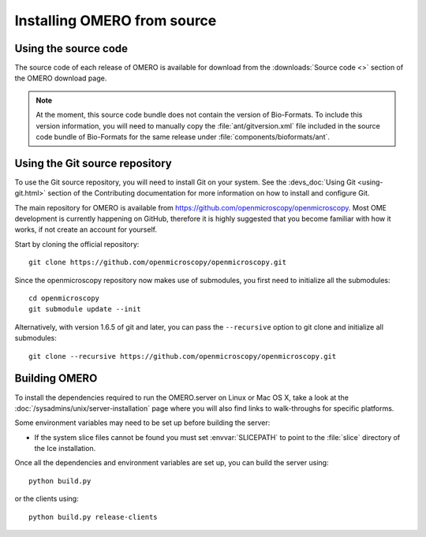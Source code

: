 .. _install_from_source:

Installing OMERO from source
============================

Using the source code
---------------------

The source code of each release of OMERO is available for download from the
:downloads:`Source code <>` section of the OMERO download page.

.. note::
  At the moment, this source code bundle does not contain the version of
  Bio-Formats. To include this version information, you will need to manually
  copy the :file:`ant/gitversion.xml` file included in the source code bundle
  of Bio-Formats for the same release under :file:`components/bioformats/ant`.

Using the Git source repository
-------------------------------

To use the Git source repository, you will need to install Git on your system.
See the :devs_doc:`Using Git <using-git.html>` section of the Contributing
documentation for more information on how to install and configure Git.

The main repository for OMERO is available from
https://github.com/openmicroscopy/openmicroscopy.
Most OME development is currently happening on GitHub, therefore it is highly
suggested that you become familiar with how it works, if not create an account
for yourself.

Start by cloning the official repository::

  git clone https://github.com/openmicroscopy/openmicroscopy.git

Since the openmicroscopy repository now makes use of submodules, you first
need to initialize all the submodules::

  cd openmicroscopy
  git submodule update --init

Alternatively, with version 1.6.5 of git and later, you can pass the
``--recursive`` option to git clone and initialize all submodules::

  git clone --recursive https://github.com/openmicroscopy/openmicroscopy.git

.. seealso::
  :devs_doc:`Using Git <using-git.html>`
    Section of the contributing documentation explaining how to use Git for
    contributing to the source code.

Building OMERO
--------------

To install the dependencies required to run the OMERO.server on Linux
or Mac OS X, take a look at the
:doc:`/sysadmins/unix/server-installation` page where you will also find links
to walk-throughs for specific platforms.

Some environment variables may need to be set up before building the server:

- If the system slice files cannot be found you must set :envvar:`SLICEPATH`
  to point to the :file:`slice` directory of the Ice installation.

Once all the dependencies and environment variables are set up, you can build
the server using::

    python build.py

or the clients using::

    python build.py release-clients

.. seealso::

    :doc:`build-system`
        Section of the developer documentation detailing the build system
